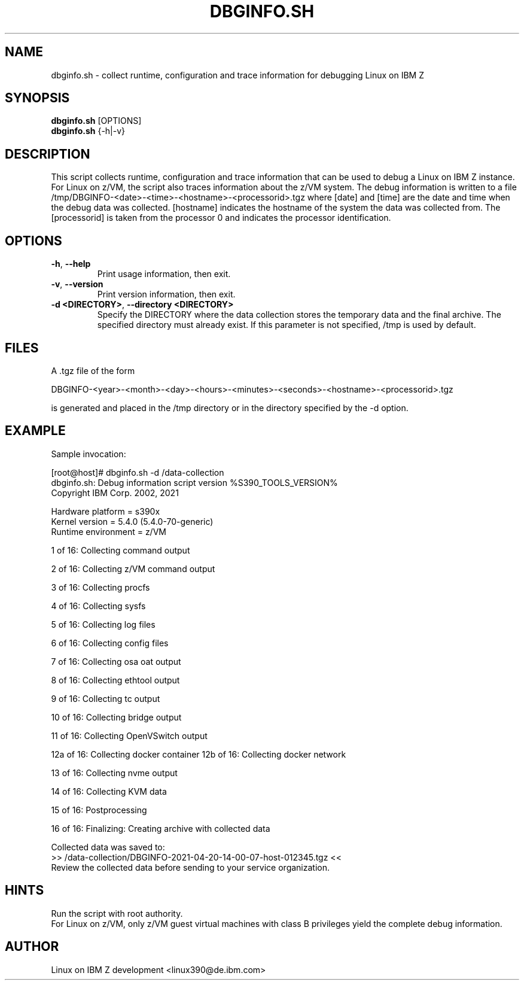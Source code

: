 .TH DBGINFO.SH  1 "April 2021" "s390-tools"

.SH NAME
dbginfo.sh \- collect runtime, configuration and trace information
for debugging Linux on IBM Z

.SH SYNOPSIS
.br
\fBdbginfo.sh\fP [OPTIONS]
.br
\fBdbginfo.sh\fP {\-h|\-v}

.SH DESCRIPTION
This script collects runtime, configuration and trace information that can
be used to debug a Linux on IBM Z instance.
For Linux on z/VM, the script also traces information about the z/VM system.
The debug information is written to a file
/tmp/DBGINFO\-<date>\-<time>\-<hostname>\-<processorid>.tgz
where [date] and [time] are the date and time when the debug data was
collected. [hostname] indicates the hostname of the system the data was
collected from. The [processorid] is taken from the processor 0 and indicates
the processor identification.

.SH OPTIONS
.TP
\fB\-h\fP, \fB\-\-help\fP
Print usage information, then exit.

.TP
\fB\-v\fP, \fB\-\-version\fP
Print version information, then exit.

.TP
\fB\-d <DIRECTORY>\fP, \fB\-\-directory <DIRECTORY>\fP
Specify the DIRECTORY where the data collection stores the temporary data and the final archive. The specified directory must already exist. If this parameter is not specified, /tmp is used by default.

.SH FILES
A .tgz file of the form
.PP
.nf
.fam C
    DBGINFO\-<year>\-<month>\-<day>\-<hours>\-<minutes>\-<seconds>\-<hostname>\-<processorid>.tgz

.fam T
.fi
is generated and placed in the /tmp directory or in the directory specified by the -d option.

.SH EXAMPLE
Sample invocation:
.P
[root@host]# dbginfo.sh \-d /data\-collection
.br
dbginfo.sh: Debug information script version %S390_TOOLS_VERSION%
.br
Copyright IBM Corp. 2002, 2021
.PP
Hardware platform     = s390x
.br
Kernel version        = 5.4.0 (5.4.0-70-generic)
.br
Runtime environment   = z/VM
.PP
1 of 16: Collecting command output
.PP
2 of 16: Collecting z/VM command output
.PP
3 of 16: Collecting procfs
.PP
4 of 16: Collecting sysfs
.PP
5 of 16: Collecting log files
.PP
6 of 16: Collecting config files
.PP
7 of 16: Collecting osa oat output
.PP
8 of 16: Collecting ethtool output
.PP
9 of 16: Collecting tc output
.PP
10 of 16: Collecting bridge output
.PP
11 of 16: Collecting OpenVSwitch output
.PP
12a of 16: Collecting docker container
12b of 16: Collecting docker network
.PP
13 of 16: Collecting nvme output
.PP
14 of 16: Collecting KVM data
.PP
15 of 16: Postprocessing
.PP
16 of 16: Finalizing: Creating archive with collected data
.PP
Collected data was saved to:
.br
 >>  /data\-collection/DBGINFO\-2021\-04\-20\-14\-00\-07\-host\-012345.tgz  <<
.br
Review the collected data before sending to your service organization.
.SH HINTS
Run the script with root authority.
.br
For Linux on z/VM, only z/VM guest virtual machines with class B privileges
yield the complete debug information.
.SH AUTHOR
Linux on IBM Z development <linux390@de.ibm.com>
